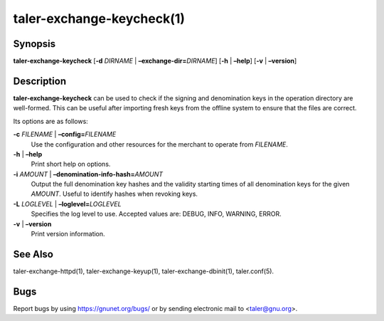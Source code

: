 taler-exchange-keycheck(1)
##########################

.. only:: html

   Name
   ====

   **taler-exchange-keycheck** - check validity of Taler signing and
   denomination keys

Synopsis
========

**taler-exchange-keycheck**
[**-d** *DIRNAME* | **–exchange-dir=**\ ‌\ *DIRNAME*]
[**-h** | **–help**] [**-v** | **–version**]

Description
===========

**taler-exchange-keycheck** can be used to check if the signing and
denomination keys in the operation directory are well-formed. This can
be useful after importing fresh keys from the offline system to ensure
that the files are correct.

Its options are as follows:

**-c** *FILENAME* \| **–config=**\ ‌\ *FILENAME*
   Use the configuration and other resources for the merchant to operate
   from *FILENAME*.

**-h** \| **–help**
   Print short help on options.

**-i** *AMOUNT* \| **–denomination-info-hash=**\ ‌\ *AMOUNT*
   Output the full denomination key hashes and the validity starting times of all denomination keys for the given *AMOUNT*.  Useful to identify hashes when revoking keys.

**-L** *LOGLEVEL* \| **–loglevel=**\ ‌\ *LOGLEVEL*
   Specifies the log level to use. Accepted values are: DEBUG, INFO,
   WARNING, ERROR.

**-v** \| **–version**
   Print version information.

See Also
========

taler-exchange-httpd(1), taler-exchange-keyup(1),
taler-exchange-dbinit(1), taler.conf(5).

Bugs
====

Report bugs by using https://gnunet.org/bugs/ or by sending electronic
mail to <taler@gnu.org>.
